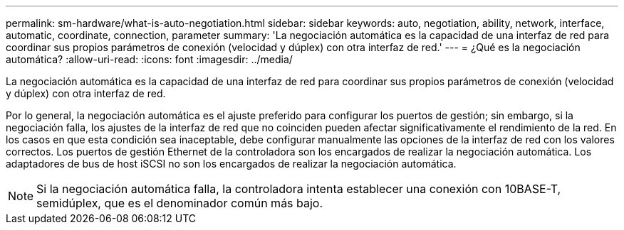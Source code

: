 ---
permalink: sm-hardware/what-is-auto-negotiation.html 
sidebar: sidebar 
keywords: auto, negotiation, ability, network, interface, automatic, coordinate, connection, parameter 
summary: 'La negociación automática es la capacidad de una interfaz de red para coordinar sus propios parámetros de conexión (velocidad y dúplex) con otra interfaz de red.' 
---
= ¿Qué es la negociación automática?
:allow-uri-read: 
:icons: font
:imagesdir: ../media/


[role="lead"]
La negociación automática es la capacidad de una interfaz de red para coordinar sus propios parámetros de conexión (velocidad y dúplex) con otra interfaz de red.

Por lo general, la negociación automática es el ajuste preferido para configurar los puertos de gestión; sin embargo, si la negociación falla, los ajustes de la interfaz de red que no coinciden pueden afectar significativamente el rendimiento de la red. En los casos en que esta condición sea inaceptable, debe configurar manualmente las opciones de la interfaz de red con los valores correctos. Los puertos de gestión Ethernet de la controladora son los encargados de realizar la negociación automática. Los adaptadores de bus de host iSCSI no son los encargados de realizar la negociación automática.

[NOTE]
====
Si la negociación automática falla, la controladora intenta establecer una conexión con 10BASE-T, semidúplex, que es el denominador común más bajo.

====